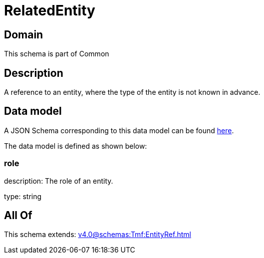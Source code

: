 = RelatedEntity

[#domain]
== Domain

This schema is part of Common

[#description]
== Description

A reference to an entity, where the type of the entity is not known in advance.


[#data_model]
== Data model

A JSON Schema corresponding to this data model can be found https://tmforum.org[here].

The data model is defined as shown below:


=== role
description: The role of an entity.

type: string


[#all_of]
== All Of

This schema extends: xref:v4.0@schemas:Tmf:EntityRef.adoc[]
